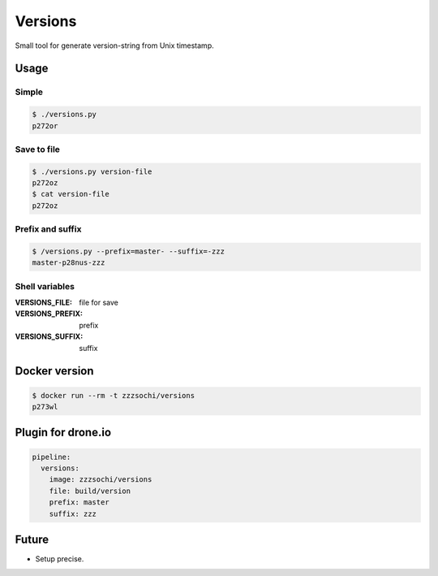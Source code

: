 ========
Versions
========

Small tool for generate version-string from Unix timestamp.


Usage
=====

Simple
------

.. code:: bash

    $ ./versions.py
    p272or

Save to file
------------

.. code:: bash

    $ ./versions.py version-file
    p272oz
    $ cat version-file
    p272oz

Prefix and suffix
-----------------

.. code:: bash

    $ /versions.py --prefix=master- --suffix=-zzz
    master-p28nus-zzz

Shell variables
---------------

:VERSIONS_FILE: file for save
:VERSIONS_PREFIX: prefix
:VERSIONS_SUFFIX: suffix


Docker version
==============

.. code:: bash

    $ docker run --rm -t zzzsochi/versions
    p273wl


Plugin for drone.io
===================

.. code:: yaml

    pipeline:
      versions:
        image: zzzsochi/versions
        file: build/version
        prefix: master
        suffix: zzz


Future
======

- Setup precise.
